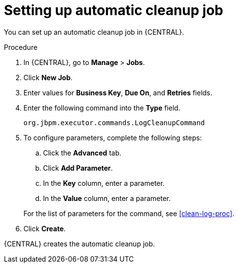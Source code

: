 [id='setup-auto-cleanup-proc_{context}']
= Setting up automatic cleanup job

You can set up an automatic cleanup job in {CENTRAL}.

.Procedure
. In {CENTRAL}, go to *Manage* > *Jobs*.
. Click *New Job*.
. Enter values for *Business Key*, *Due On*, and *Retries* fields.
. Enter the following command into the *Type* field.
+
[source]
----
org.jbpm.executor.commands.LogCleanupCommand
----

. To configure parameters, complete the following steps:
+
--
.. Click the *Advanced* tab.
.. Click *Add Parameter*.
.. In the *Key* column, enter a parameter.
.. In the *Value* column, enter a parameter.
--
+
For the list of parameters for the command, see xref:clean-log-proc[].
+
. Click *Create*.

{CENTRAL} creates the automatic cleanup job.
